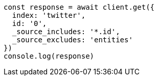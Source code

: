 // This file is autogenerated, DO NOT EDIT
// Use `node scripts/generate-docs-examples.js` to generate the docs examples

[source, js]
----
const response = await client.get({
  index: 'twitter',
  id: '0',
  _source_includes: '*.id',
  _source_excludes: 'entities'
})
console.log(response)
----

